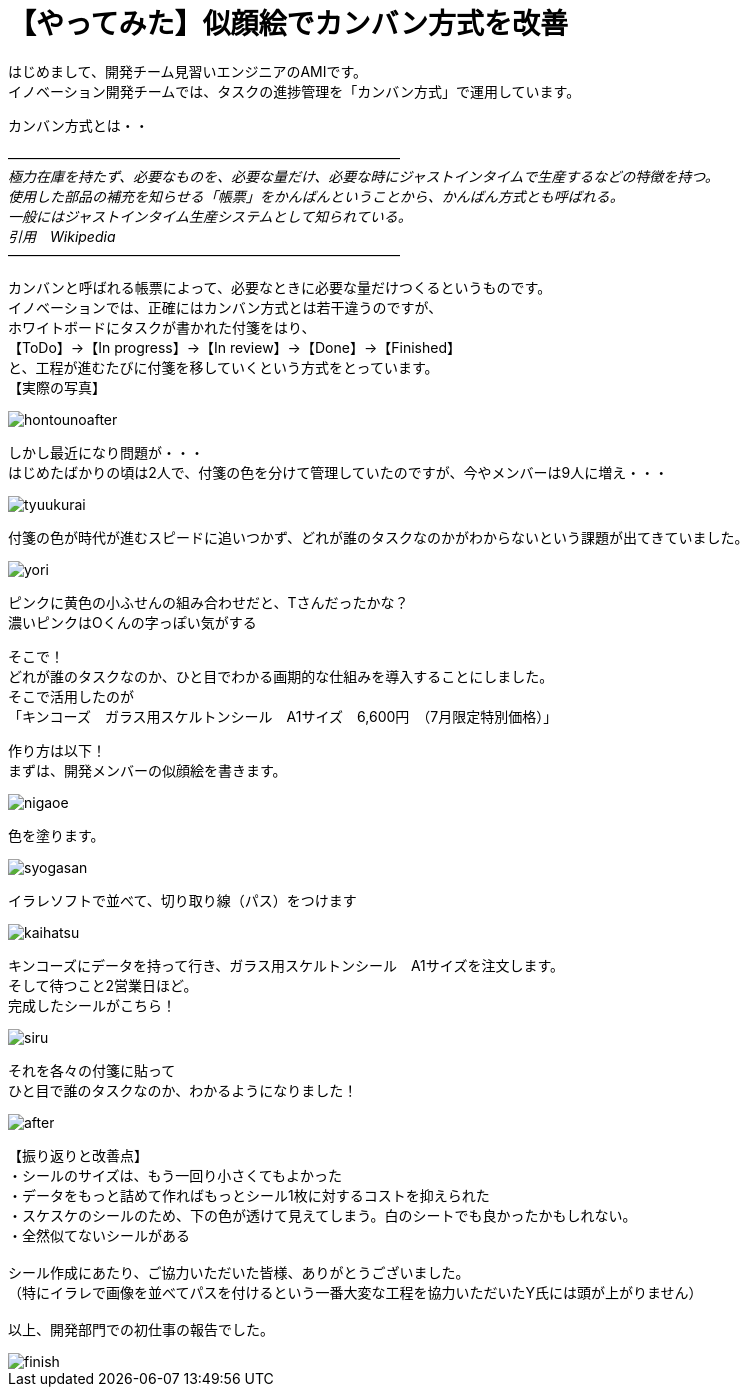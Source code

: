 = 【やってみた】似顔絵でカンバン方式を改善
:published_at: 2016-07-29
:hp-alt-title: kanban
:hp-tags: firstPost,Ami,kanban,nigaoe

はじめまして、開発チーム見習いエンジニアのAMIです。 +
イノベーション開発チームでは、タスクの進捗管理を「カンバン方式」で運用しています。 +

カンバン方式とは・・

―――――――――――――――――――――――――――― +
_極力在庫を持たず、必要なものを、必要な量だけ、必要な時にジャストインタイムで生産するなどの特徴を持つ。_ +
_使用した部品の補充を知らせる「帳票」をかんばんということから、かんばん方式とも呼ばれる。_ +
_一般にはジャストインタイム生産システムとして知られている。_ +
_引用　Wikipedia_ +
――――――――――――――――――――――――――――


カンバンと呼ばれる帳票によって、必要なときに必要な量だけつくるというものです。 +
イノベーションでは、正確にはカンバン方式とは若干違うのですが、 +
ホワイトボードにタスクが書かれた付箋をはり、 +
【ToDo】→【In progress】→【In review】→【Done】→【Finished】 +
と、工程が進むたびに付箋を移していくという方式をとっています。 +
【実際の写真】 +

image::http://tech.innovation.co.jp/images/ami/hontounoafter.png[]

しかし最近になり問題が・・・ +
はじめたばかりの頃は2人で、付箋の色を分けて管理していたのですが、今やメンバーは9人に増え・・・ +

image::http://tech.innovation.co.jp/images/ami/tyuukurai.png[]

付箋の色が時代が進むスピードに追いつかず、どれが誰のタスクなのかがわからないという課題が出てきていました。 +

image::http://tech.innovation.co.jp/images/ami/yori.png[]
ピンクに黄色の小ふせんの組み合わせだと、Tさんだったかな？ +
濃いピンクはOくんの字っぽい気がする +


そこで！ +
どれが誰のタスクなのか、ひと目でわかる画期的な仕組みを導入することにしました。 +
そこで活用したのが +
「キンコーズ　ガラス用スケルトンシール　A1サイズ　6,600円　（7月限定特別価格）」 +

作り方は以下！ +
まずは、開発メンバーの似顔絵を書きます。 +

image::http://tech.innovation.co.jp/images/ami/nigaoe.png[]

色を塗ります。 +

image::http://tech.innovation.co.jp/images/ami/syogasan.png[]

イラレソフトで並べて、切り取り線（パス）をつけます +

image::http://tech.innovation.co.jp/images/ami/kaihatsu.jpg[]

キンコーズにデータを持って行き、ガラス用スケルトンシール　A1サイズを注文します。 +
そして待つこと2営業日ほど。 +
完成したシールがこちら！ +

image::http://tech.innovation.co.jp/images/ami/siru.png[]

それを各々の付箋に貼って +
ひと目で誰のタスクなのか、わかるようになりました！ +

image::http://tech.innovation.co.jp/images/ami/after.png[]


【振り返りと改善点】 +
・シールのサイズは、もう一回り小さくてもよかった +
・データをもっと詰めて作ればもっとシール1枚に対するコストを抑えられた +
・スケスケのシールのため、下の色が透けて見えてしまう。白のシートでも良かったかもしれない。 +
・全然似てないシールがある +
 +
シール作成にあたり、ご協力いただいた皆様、ありがとうございました。 +
（特にイラレで画像を並べてパスを付けるという一番大変な工程を協力いただいたY氏には頭が上がりません） +
 +
以上、開発部門での初仕事の報告でした。 +

image::http://tech.innovation.co.jp/images/ami/finish.png[]